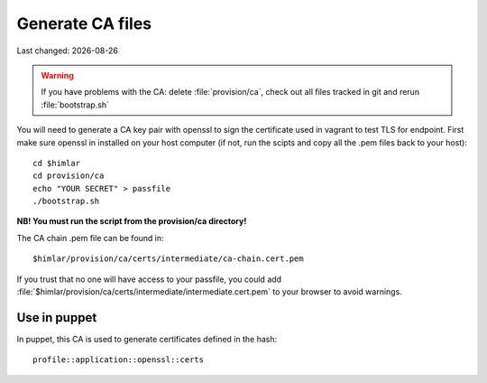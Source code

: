.. |date| date::

=================
Generate CA files
=================

Last changed: |date|

.. WARNING::
   If you have problems with the CA: delete :file:`provision/ca`, check
   out all files tracked in git and rerun :file:`bootstrap.sh`

You will need to generate a CA key pair with openssl to sign the certificate
used in vagrant to test TLS for endpoint. First make sure openssl in installed
on your host computer (if not, run the scipts and copy all the .pem files
back to your host)::


  cd $himlar
  cd provision/ca
  echo "YOUR SECRET" > passfile
  ./bootstrap.sh

**NB! You must run the script from the provision/ca directory!**

The CA chain .pem file can be found in::

  $himlar/provision/ca/certs/intermediate/ca-chain.cert.pem

If you trust that no one will have access to your passfile, you could
add :file:`$himlar/provision/ca/certs/intermediate/intermediate.cert.pem`
to your browser to avoid warnings.

Use in puppet
=============

In puppet, this CA is used to generate certificates defined in the hash::

  profile::application::openssl::certs

